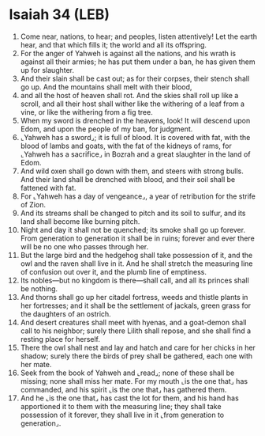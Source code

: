 * Isaiah 34 (LEB)
:PROPERTIES:
:ID: LEB/23-ISA34
:END:

1. Come near, nations, to hear; and peoples, listen attentively! Let the earth hear, and that which fills it; the world and all its offspring.
2. For the anger of Yahweh is against all the nations, and his wrath is against all their armies; he has put them under a ban, he has given them up for slaughter.
3. And their slain shall be cast out; as for their corpses, their stench shall go up. And the mountains shall melt with their blood,
4. and all the host of heaven shall rot. And the skies shall roll up like a scroll, and all their host shall wither like the withering of a leaf from a vine, or like the withering from a fig tree.
5. When my sword is drenched in the heavens, look! It will descend upon Edom, and upon the people of my ban, for judgment.
6. ⌞Yahweh has a sword⌟; it is full of blood. It is covered with fat, with the blood of lambs and goats, with the fat of the kidneys of rams, for ⌞Yahweh has a sacrifice⌟ in Bozrah and a great slaughter in the land of Edom.
7. And wild oxen shall go down with them, and steers with strong bulls. And their land shall be drenched with blood, and their soil shall be fattened with fat.
8. For ⌞Yahweh has a day of vengeance⌟, a year of retribution for the strife of Zion.
9. And its streams shall be changed to pitch and its soil to sulfur, and its land shall become like burning pitch.
10. Night and day it shall not be quenched; its smoke shall go up forever. From generation to generation it shall be in ruins; forever and ever there will be no one who passes through her.
11. But the large bird and the hedgehog shall take possession of it, and the owl and the raven shall live in it. And he shall stretch the measuring line of confusion out over it, and the plumb line of emptiness.
12. Its nobles—but no kingdom is there—shall call, and all its princes shall be nothing.
13. And thorns shall go up her citadel fortress, weeds and thistle plants in her fortresses; and it shall be the settlement of jackals, green grass for the daughters of an ostrich.
14. And desert creatures shall meet with hyenas, and a goat-demon shall call to his neighbor; surely there Lilith shall repose, and she shall find a resting place for herself.
15. There the owl shall nest and lay and hatch and care for her chicks in her shadow; surely there the birds of prey shall be gathered, each one with her mate.
16. Seek from the book of Yahweh and ⌞read⌟; none of these shall be missing; none shall miss her mate. For my mouth ⌞is the one that⌟ has commanded, and his spirit ⌞is the one that⌟ has gathered them.
17. And he ⌞is the one that⌟ has cast the lot for them, and his hand has apportioned it to them with the measuring line; they shall take possession of it forever, they shall live in it ⌞from generation to generation⌟.
